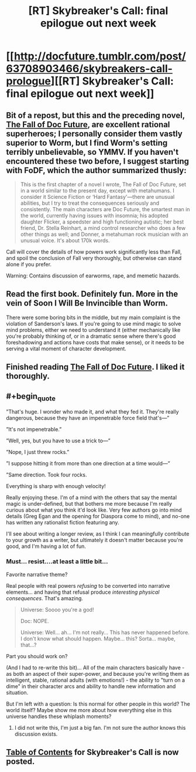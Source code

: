 #+TITLE: [RT] Skybreaker's Call: final epilogue out next week

* [[http://docfuture.tumblr.com/post/63708903466/skybreakers-call-prologue][[RT] Skybreaker's Call: final epilogue out next week]]
:PROPERTIES:
:Author: VorpalAuroch
:Score: 7
:DateUnix: 1423082105.0
:END:

** Bit of a repost, but this and the preceding novel, [[http://docfuture.tumblr.com/post/34751426243/doc-prologue][The Fall of Doc Future]], are excellent rational superheroes; I personally consider them vastly superior to Worm, but I find Worm's setting terribly unbelievable, so YMMV. If you haven't encountered these two before, I suggest starting with FoDF, which the author summarized thusly:

#+begin_quote
  This is the first chapter of a novel I wrote, The Fall of Doc Future, set in a world similar to the present day, except with metahumans. I consider it Science Fiction or ‘Hard Fantasy'---there are unusual abilities, but I try to treat the consequences seriously and consistently. The main characters are Doc Future, the smartest man in the world, currently having issues with insomnia; his adopted daughter Flicker, a speedster and high functioning autistic; her best friend, Dr. Stella Reinhart, a mind control researcher who does a few other things as well; and Donner, a metahuman rock musician with an unusual voice. It's about 170k words.
#+end_quote

Call will cover the details of how powers work significantly less than Fall, and spoil the conclusion of Fall very thoroughly, but otherwise can stand alone if you prefer.

Warning: Contains discussion of earworms, rape, and memetic hazards.
:PROPERTIES:
:Author: VorpalAuroch
:Score: 3
:DateUnix: 1423082768.0
:END:


** Read the first book. Definitely fun. More in the vein of Soon I Will Be Invincible than Worm.

There were some boring bits in the middle, but my main complaint is the violation of Sanderson's laws. If you're going to use mind magic to solve mind problems, either we need to understand it (either mechanically like you're probably thinking of, or in a dramatic sense where there's good foreshadowing and actions have costs that make sense), or it needs to be serving a vital moment of character development.
:PROPERTIES:
:Author: Charlie___
:Score: 1
:DateUnix: 1423210120.0
:END:


** Finished reading [[http://docfuture.tumblr.com/post/34751426243/doc-prologue][The Fall of Doc Future]]. I liked it thoroughly.
:PROPERTIES:
:Author: blazinghand
:Score: 1
:DateUnix: 1423273754.0
:END:


** #+begin_quote
  ”That's huge. I wonder who made it, and what they fed it. They're really dangerous, because they have an impenetrable force field that's---”

  ”It's not impenetrable.”

  ”Well, yes, but you have to use a trick to---”

  ”Nope, I just threw rocks.”

  ”I suppose hitting it from more than one direction at a time would---”

  ”Same direction. Took four rocks.
#+end_quote

Everything is sharp with enough velocity!

Really enjoying these. I'm of a mind with the others that say the mental magic is under-defined, but that bothers me more because I'm really curious about what you think it'd look like. Very few authors go into mind details (Greg Egan and the opening for Diaspora come to mind), and no-one has written any rationalist fiction featuring any.

I'll see about writing a longer review, as I think I can meaningfully contribute to your growth as a writer, but ultimately it doesn't matter because you're good, and I'm having a lot of fun.
:PROPERTIES:
:Author: narfanator
:Score: 1
:DateUnix: 1423437596.0
:END:

*** Must... resist....at least a little bit...

Favorite narrative theme?

Real people with real powers /refusing/ to be converted into narrative elements... and having that refusal produce /interesting physical consequences/. That's amazing.

#+begin_quote
  Universe: Soooo you're a god!

  Doc: NOPE.

  Universe: Well... ah... I'm not really... This has never happened before. I don't know what should happen. Maybe... this? Sorta... maybe, that...?
#+end_quote

Part you should work on?

(And I had to re-write this bit)... All of the main characters basically have - as both an aspect of their super-power, and because you're writing them as intelligent, stable, rational adults (with emotions!) - the ability to "turn on a dime" in their character arcs and ability to handle new information and situation.

But I'm left with a question: Is this normal for other people in this world? The world itself? Maybe show me more about how everything else in this universe handles these whiplash moments?
:PROPERTIES:
:Author: narfanator
:Score: 1
:DateUnix: 1423438484.0
:END:

**** I did not write this, I'm just a big fan. I'm not sure the author knows this discussion exists.
:PROPERTIES:
:Author: VorpalAuroch
:Score: 1
:DateUnix: 1423517315.0
:END:


** [[http://docfuture.tumblr.com/post/111819789111/skybreakers-call-contents][Table of Contents]] for Skybreaker's Call is now posted.
:PROPERTIES:
:Author: VorpalAuroch
:Score: 1
:DateUnix: 1424662731.0
:END:
